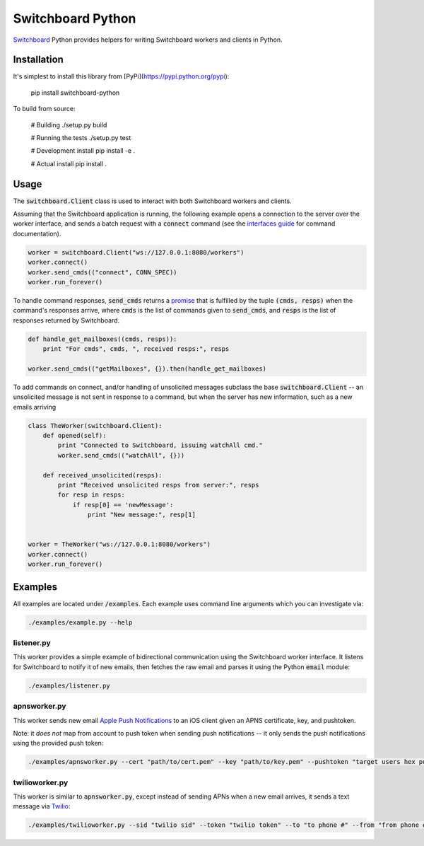 ==================
Switchboard Python
==================

Switchboard_ Python provides helpers for writing Switchboard workers
and clients in Python.

.. _Switchboard: http://thusfresh.github.io/switchboard


Installation
============

It's simplest to install this library from [PyPi](https://pypi.python.org/pypi):

    pip install switchboard-python

To build from source:

    # Building
    ./setup.py build

    # Running the tests
    ./setup.py test

    # Development install
    pip install -e .

    # Actual install
    pip install .


Usage
=====

The :code:`switchboard.Client` class is used to interact with both
Switchboard workers and clients.

Assuming that the Switchboard application is running, the following
example opens a connection to the server over the worker interface,
and sends a batch request with a :code:`connect` command (see the
`interfaces guide`_ for command documentation).

.. code:: python

    worker = switchboard.Client("ws://127.0.0.1:8080/workers")
    worker.connect()
    worker.send_cmds(("connect", CONN_SPEC))
    worker.run_forever()

To handle command responses, :code:`send_cmds` returns a promise_ that
is fulfilled by the tuple :code:`(cmds, resps)` when the command's
responses arrive, where :code:`cmds` is the list of commands given to
:code:`send_cmds`, and :code:`resps` is the list of responses returned
by Switchboard.

.. code:: python

    def handle_get_mailboxes((cmds, resps)):
	print "For cmds", cmds, ", received resps:", resps

    worker.send_cmds(("getMailboxes", {}).then(handle_get_mailboxes)


To add commands on connect, and/or handling of unsolicited messages
subclass the base :code:`switchboard.Client` -- an unsolicited message
is not sent in response to a command, but when the server has new
information, such as a new emails arriving

.. code:: python

    class TheWorker(switchboard.Client):
	def opened(self):
	    print "Connected to Switchboard, issuing watchAll cmd."
	    worker.send_cmds(("watchAll", {}))

	def received_unsolicited(resps):
	    print "Received unsolicited resps from server:", resps
	    for resp in resps:
		if resp[0] == 'newMessage':
		    print "New message:", resp[1]


    worker = TheWorker("ws://127.0.0.1:8080/workers")
    worker.connect()
    worker.run_forever()

.. _interfaces guide: http://thusfresh.github.io/switchboard/guide/interfaces
.. _promise: http://promises-aplus.github.io/promises-spec

Examples
========

All examples are located under :code:`/examples`. Each example uses
command line arguments which you can investigate via:

.. code:: shell

    ./examples/example.py --help


listener.py
-----------

This worker provides a simple example of bidirectional communication
using the Switchboard worker interface. It listens for Switchboard
to notify it of new emails, then fetches the raw email and parses
it using the Python :code:`email` module:

.. code:: shell

    ./examples/listener.py


apnsworker.py
-------------

This worker sends new email `Apple Push Notifications`_ to an iOS
client given an APNS certificate, key, and pushtoken.

Note: it *does not* map from account to push token when sending push
notifications -- it only sends the push notifications using the
provided push token:

.. code:: shell

    ./examples/apnsworker.py --cert "path/to/cert.pem" --key "path/to/key.pem" --pushtoken "target users hex pushtoken"

.. _Apple Push Notifications: https://developer.apple.com/notifications/


twilioworker.py
---------------

This worker is similar to :code:`apnsworker.py`, except instead of sending
APNs when a new email arrives, it sends a text message via
Twilio_:

.. code:: shell

    ./examples/twilioworker.py --sid "twilio sid" --token "twilio token" --to "to phone #" --from "from phone #"

.. _Twilio: https://twilio.com
